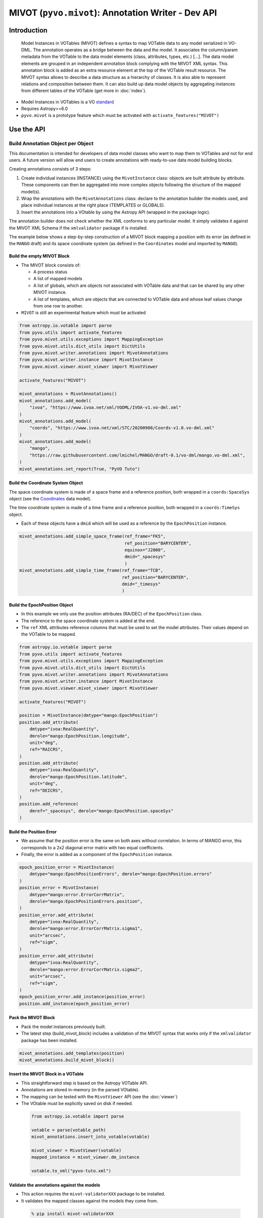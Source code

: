 ***************************************************
MIVOT (``pyvo.mivot``): Annotation Writer - Dev API
***************************************************

Introduction
============
.. pull-quote::

    Model Instances in VOTables (MIVOT) defines a syntax to map VOTable
    data to any model serialized in VO-DML. The annotation operates as a
    bridge between the data and the model. It associates the column/param
    metadata from the VOTable to the data model elements (class, attributes,
    types, etc.) [...].
    The data model elements are grouped in an independent annotation block
    complying with the MIVOT XML syntax. This annotation block is added
    as an extra resource element at the top of the VOTable result resource. The
    MIVOT syntax allows to describe a data structure as a hierarchy of classes.
    It is also able to represent relations and composition between them. It can
    also build up data model objects by aggregating instances from different
    tables of the VOTable (get more in :doc:`index`).

- Model Instances in VOTables is a VO `standard <https://ivoa.net/documents/MIVOT/20230620/REC-mivot-1.0.pdf>`_
- Requires Astropy>=6.0
- ``pyvo.mivot`` is a prototype feature which must be activated with ``activate_features("MIVOT")``

Use the API
===========

Build Annotation Object per Object
----------------------------------

This documentation is intended for developers of data model classes who want to map them to VOTables
and not for end users. A future version will allow end users to create annotations with
ready-to-use data model building blocks.

Creating annotations consists of 3 steps:

#. Create individual instances  (INSTANCE) using the ``MivotInstance`` class: objects are
   built attribute by attribute. These components can then be aggregated into
   more complex objects following the structure of the mapped model(s).
#. Wrap the annotations with the ``MivotAnnotations`` class: declare to the annotation builder
   the models used, and place individual instances at the right place (TEMPLATES or GLOBALS).
#. Insert the annotations into a VOtable by using the Astropy API (wrapped in the package logic).

The annotation builder does not check whether the XML conforms to any particular model.
It simply validates it against the MIVOT XML Schema if the ``xmlvalidator`` package if is installed.

The example below shows a step-by-step construction of a MIVOT block mapping
a position with its error (as defined in the ``MANGO`` draft)
and its space coordinate system (as defined in the ``Coordinates`` model and imported by ``MANGO``).

Build the empty MIVOT Block
^^^^^^^^^^^^^^^^^^^^^^^^^^^

- The MIVOT block consists of:

  - A process status
  - A list of mapped models
  - A list of globals, which are objects not associated with
    VOTable data and that can be shared by any other MIVOT instance.
  - A list of templates, which are objects that are connected to
    VOTable data and whose leaf values change from one row to another.

- ``MIVOT`` is still an experimental feature which must be activated

.. code-block:: python


    from astropy.io.votable import parse
    from pyvo.utils import activate_features
    from pyvo.mivot.utils.exceptions import MappingException
    from pyvo.mivot.utils.dict_utils import DictUtils
    from pyvo.mivot.writer.annotations import MivotAnnotations
    from pyvo.mivot.writer.instance import MivotInstance
    from pyvo.mivot.viewer.mivot_viewer import MivotViewer

    activate_features("MIVOT")

    mivot_annotations = MivotAnnotations()
    mivot_annotations.add_model(
        "ivoa", "https://www.ivoa.net/xml/VODML/IVOA-v1.vo-dml.xml"
    )
    mivot_annotations.add_model(
        "coords", "https://www.ivoa.net/xml/STC/20200908/Coords-v1.0.vo-dml.xml"
    )
    mivot_annotations.add_model(
        "mango",
        "https://raw.githubusercontent.com/lmichel/MANGO/draft-0.1/vo-dml/mango.vo-dml.xml",
    )
    mivot_annotations.set_report(True, "PyVO Tuto")

Build the Coordinate System Object
^^^^^^^^^^^^^^^^^^^^^^^^^^^^^^^^^^

The space coordinate system is made of a space frame and a reference position, both wrapped in a ``coords:SpaceSys``
object (see the `Coordinates <https://ivoa.net/documents/Coords/20221004/index.html>`_ data model).

The time coordinate system is made of a time frame and a reference position, both wrapped in a ``coords:TimeSys``
object.

- Each of these objects have a ``dmid`` which will be used as a reference by the ``EpochPosition`` instance.

.. code-block:: python


    mivot_annotations.add_simple_space_frame(ref_frame="FK5",
                                             ref_position="BARYCENTER",
                                             equinox="J2000",
                                             dmid="_spacesys"
                                             )
    mivot_annotations.add_simple_time_frame(ref_frame="TCB",
                                            ref_position="BARYCENTER",
                                            dmid="_timesys"
                                            )


Build the EpochPosition Object
^^^^^^^^^^^^^^^^^^^^^^^^^^^^^^

- In this example we only use the position attributes (RA/DEC) of the ``EpochPosition`` class.
- The reference to the space coordinate system is added at the end.
- The ``ref`` XML attributes reference columns that must be used to set the model attributes.
  Their values depend on the VOTable to be mapped.

.. code-block:: python


    from astropy.io.votable import parse
    from pyvo.utils import activate_features
    from pyvo.mivot.utils.exceptions import MappingException
    from pyvo.mivot.utils.dict_utils import DictUtils
    from pyvo.mivot.writer.annotations import MivotAnnotations
    from pyvo.mivot.writer.instance import MivotInstance
    from pyvo.mivot.viewer.mivot_viewer import MivotViewer

    activate_features("MIVOT")
    
    position = MivotInstance(dmtype="mango:EpochPosition")
    position.add_attribute(
        dmtype="ivoa:RealQuantity",
        dmrole="mango:EpochPosition.longitude",
        unit="deg",
        ref="RAICRS",
    )
    position.add_attribute(
        dmtype="ivoa:RealQuantity",
        dmrole="mango:EpochPosition.latitude",
        unit="deg",
        ref="DEICRS",
    )
    position.add_reference(
        dmref="_spacesys", dmrole="mango:EpochPosition.spaceSys"
    )


Build the Position Error
^^^^^^^^^^^^^^^^^^^^^^^^

- We assume that the position error is the same on both axes without correlation.
  In terms of MANGO error, this corresponds to a 2x2 diagonal error matrix with two equal coefficients.
- Finally, the error is added as a component of the ``EpochPosition`` instance.

.. code-block:: python


    epoch_position_error = MivotInstance(
        dmtype="mango:EpochPositionErrors", dmrole="mango:EpochPosition.errors"
    )
    position_error = MivotInstance(
        dmtype="mango:error.ErrorCorrMatrix",
        dmrole="mango:EpochPositionErrors.position",
    )
    position_error.add_attribute(
        dmtype="ivoa:RealQuantity",
        dmrole="mango:error.ErrorCorrMatrix.sigma1",
        unit="arcsec",
        ref="sigm",
    )
    position_error.add_attribute(
        dmtype="ivoa:RealQuantity",
        dmrole="mango:error.ErrorCorrMatrix.sigma2",
        unit="arcsec",
        ref="sigm",
    )
    epoch_position_error.add_instance(position_error)
    position.add_instance(epoch_position_error)


Pack the MIVOT Block
^^^^^^^^^^^^^^^^^^^^

- Pack the model instances previously built.
- The latest step (build_mivot_block) includes a validation of the MIVOT syntax that works only
  if the ``xmlvalidator`` package has been installed.

.. code-block:: python


    mivot_annotations.add_templates(position)
    mivot_annotations.build_mivot_block()


Insert the MIVOT Block in a VOTable
^^^^^^^^^^^^^^^^^^^^^^^^^^^^^^^^^^^

- This straightforward step is based on the Astropy VOTable API.
- Annotations are stored in-memory (in the parsed VOtable).
- The mapping can be tested with the ``MivotViewer`` API (see the  :doc:`viewer`)
- The VOtable must be explicitly saved on disk if needed.

 .. code-block:: python


    from astropy.io.votable import parse

    votable = parse(votable_path)
    mivot_annotations.insert_into_votable(votable)

    mivot_viewer = MivotViewer(votable)
    mapped_instance = mivot_viewer.dm_instance

    votable.to_xml("pyvo-tuto.xml")


Validate the annotations against the models
^^^^^^^^^^^^^^^^^^^^^^^^^^^^^^^^^^^^^^^^^^^

- This action requires the ``mivot-validatorXXX`` package to be installed.
- It validates the mapped classes against the models they come from.


 .. code-block:: shell


    % pip install mivot-validatorXXX
    % mivot-instance-validate pyvo-tuto.xml
    ...
    Valid if no error message
    ...

